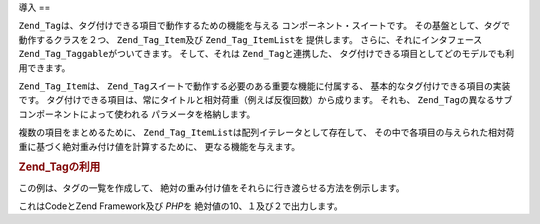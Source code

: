 .. EN-Revision: none
.. _zend.tag.introduction:

導入
==

``Zend_Tag``\ は、タグ付けできる項目で動作するための機能を与える
コンポーネント・スイートです。 その基盤として、タグで動作するクラスを２つ、
``Zend_Tag_Item``\ 及び ``Zend_Tag_ItemList``\ を 提供します。 さらに、それにインタフェース
``Zend_Tag_Taggable``\ がついてきます。 そして、それは ``Zend_Tag``\ と連携した、
タグ付けできる項目としてどのモデルでも利用できます。

``Zend_Tag_Item``\ は、 ``Zend_Tag``\ スイートで動作する必要のある重要な機能に付属する、
基本的なタグ付けできる項目の実装です。
タグ付けできる項目は、常にタイトルと相対荷重（例えば反復回数）から成ります。
それも、 ``Zend_Tag``\ の異なるサブコンポーネントによって使われる
パラメータを格納します。

複数の項目をまとめるために、 ``Zend_Tag_ItemList``\ は配列イテレータとして存在して、
その中で各項目の与えられた相対荷重に基づく絶対重み付け値を計算するために、
更なる機能を与えます。

.. _zend.tag.example.using:

.. rubric:: Zend_Tagの利用

この例は、タグの一覧を作成して、
絶対の重み付け値をそれらに行き渡らせる方法を例示します。

.. code-block:: php
   :linenos:

   //項目一覧を作成
   $list = new Zend_Tag_ItemList();

   //タグをそれに割り当て
   $list[] = new Zend_Tag_Item(array('title' => 'Code', 'weight' => 50));
   $list[] = new Zend_Tag_Item(array('title' => 'Zend Framework', 'weight' => 1));
   $list[] = new Zend_Tag_Item(array('title' => 'PHP', 'weight' => 5));

   //絶対値をそれらに行き渡らせる
   $list->spreadWeightValues(array(1, 2, 3, 4, 5, 6, 7, 8, 9, 10));

   //それらの絶対値とともに項目を出力
   foreach ($list as $item) {
       printf("%s: %d\n", $item->getTitle(), $item->getParam('weightValue'));
   }

これはCodeとZend Framework及び *PHP*\ を 絶対値の10、１及び２で出力します。


